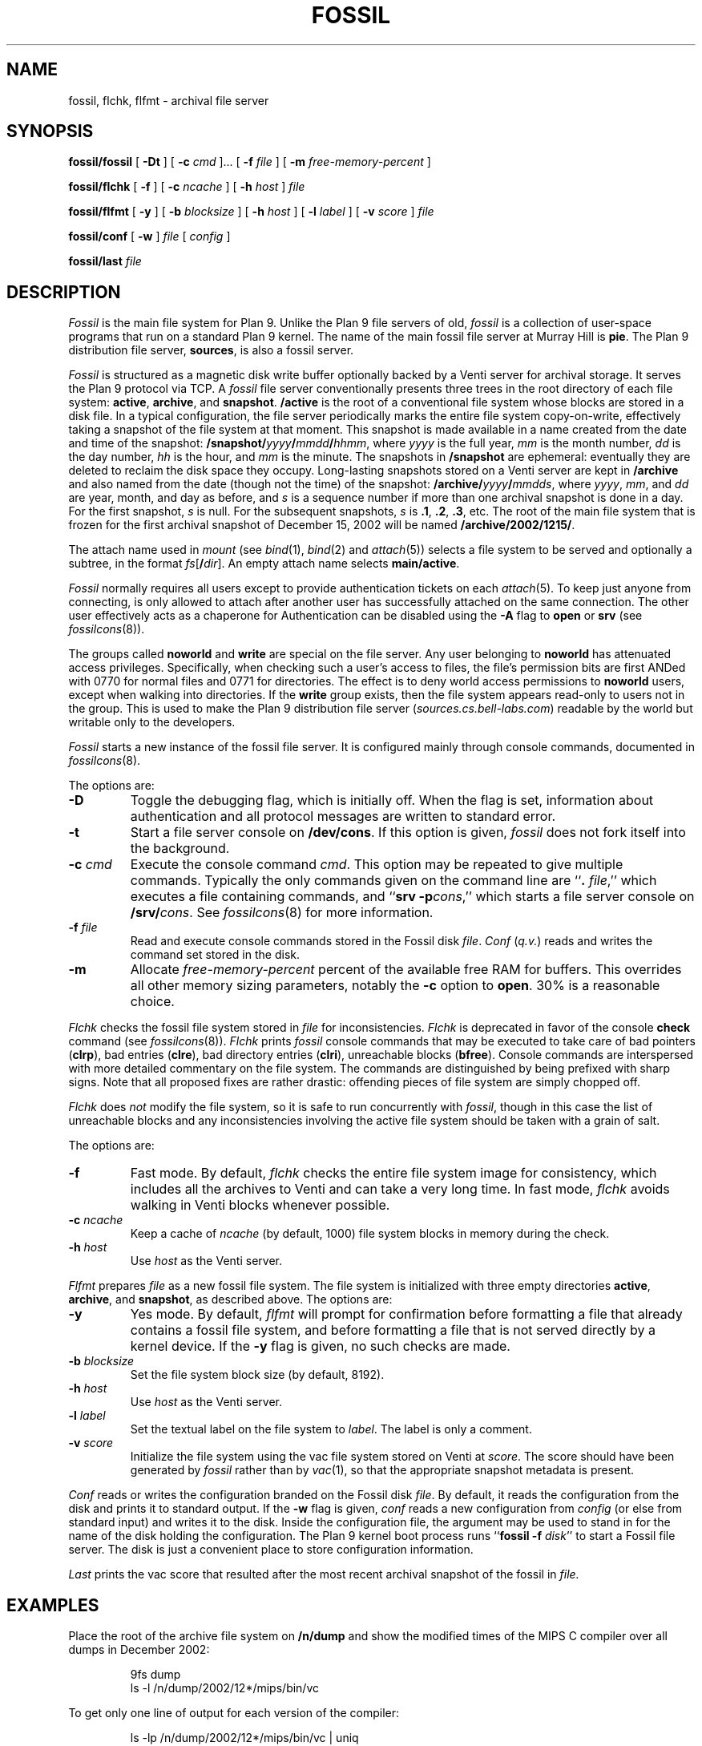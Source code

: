 .TH FOSSIL 4
.SH NAME
fossil, flchk, flfmt \- archival file server
.SH SYNOPSIS
.B fossil/fossil
[
.B -Dt
]
[
.B -c
.I cmd
]...
[
.B -f
.I file
]
[
.B -m
.I free-memory-percent
]
.PP
.B fossil/flchk
[
.B -f
]
[
.B -c
.I ncache
]
[
.B -h
.I host
]
.I file
.PP
.B fossil/flfmt
[
.B -y
]
[
.B -b
.I blocksize
]
[
.B -h
.I host
]
[
.B -l
.I label
]
[
.B -v
.I score
]
.I file
.PP
.B fossil/conf
[
.B -w
]
.I file
[
.I config
]
.PP
.B fossil/last
.I file
.SH DESCRIPTION
.I Fossil
is the main file system for Plan 9.
Unlike the Plan 9 file servers of old,
.I fossil
is a collection of user-space programs that run on a standard Plan 9 kernel.
The name of the main fossil file server at Murray Hill is
.BR pie .
The Plan 9 distribution file server,
.BR sources ,
is also a fossil server.
.PP
.I Fossil
is structured as a magnetic disk write buffer
optionally backed by a Venti server for archival storage.
It serves the Plan 9 protocol via TCP.
A
.I fossil
file server conventionally presents
three trees in the root directory of each file system:
.BR active ,
.BR archive ,
and
.BR snapshot .
.B /active
is the root of a conventional file system
whose blocks are stored in a disk file.
In a typical configuration, the file server periodically
marks the entire file system copy-on-write, effectively
taking a snapshot of the file system at that moment.
This snapshot is made available in a name
created from the date and time of the snapshot:
.BI /snapshot/ yyyy / mmdd / hhmm \fR,
where
.I yyyy
is the full year,
.I mm
is the month number,
.I dd
is the day number,
.I hh
is the hour,
and
.I mm
is the minute.
The snapshots in
.B /snapshot
are ephemeral: eventually they are deleted
to reclaim the disk space they occupy.
Long-lasting snapshots stored on a Venti server
are kept in 
.B /archive
and also named from the date (though not the time) of the snapshot:
.BI /archive/ yyyy / mmdds \fR,
where
.IR yyyy ,
.IR mm ,
and
.I dd
are year, month, and day as before,
and
.I s
is a sequence number if more than one
archival snapshot is done in a day.
For the first snapshot,
.I s
is null.
For the subsequent snapshots,
.I s
is
.BR .1 ,
.BR .2 ,
.BR .3 ,
etc.
The root of the main file system that is frozen
for the first archival snapshot of December 15, 2002
will be named
.BR /archive/2002/1215/ .
.PP
The attach name used in
.I mount
(see
.IR bind (1),
.IR bind (2)
and
.IR attach (5))
selects a file system to be served
and optionally a subtree,
in the format
.IB fs \fR[\fB/ dir \fR].
An empty attach name selects
.BR main/active .
.PP
.I Fossil
normally requires all users except
.L none
to provide authentication tickets on each
.IR attach (5).
To keep just anyone from connecting,
.L none
is only allowed to attach after another user
has successfully attached on the same
connection.
The other user effectively acts as a chaperone
for
.LR none .
Authentication can be disabled using the
.B -A
flag to
.B open
or
.B srv
(see
.IR fossilcons (8)).
.PP
The groups called
.B noworld
and
.B write
are special on the file server.
Any user belonging to
.B noworld
has attenuated access privileges.
Specifically, when checking such a user's access to files,
the file's permission bits are first ANDed
with 0770 for normal files and 0771 for directories.
The effect is to deny world access permissions to
.B noworld
users, except when walking into directories.
If the
.B write
group exists, then the file system appears read-only
to users not in the group.
This is used to make the Plan 9 distribution file server
.RI ( sources.cs.bell-labs.com )
readable by the world but writable only to the developers.
.PP
.I Fossil
starts a new instance of the fossil file server.
It is configured mainly through console commands,
documented in
.IR fossilcons (8).
.PP
The options are:
.TF "-c\fI cmd
.PD
.TP
.B -D
Toggle the debugging flag, which is initially off.
When the flag is set, information about authentication
and all protocol messages are written to standard error.
.TP
.B -t
Start a file server console on
.BR /dev/cons .
If this option is given,
.I fossil
does not fork itself into the background.
.TP
.BI -c " cmd
Execute the console command
.IR cmd .
This option may be repeated to give multiple
commands.
Typically the only commands given on the
command line are
.RB `` ".\fI file" ,''
which executes a file containing commands,
and
.RB `` "srv -p" \fIcons \fR,''
which starts a file server console on
.BI /srv/ cons \fR.
See
.IR fossilcons (8)
for more information.
.TP
.BI -f " file
Read and execute console commands stored in the Fossil disk 
.IR file .
.I Conf
.RI ( q.v. )
reads and writes the command set stored in the disk.
.TP
.B -m
Allocate
.I free-memory-percent
percent of the available free RAM for buffers.
This overrides all other memory sizing parameters,
notably the
.B -c
option to
.BR open .
30% is a reasonable choice.
.PD
.PP
.I Flchk
checks the fossil file system stored in
.I file
for inconsistencies.
.I Flchk
is deprecated in favor of the console
.B check
command (see
.IR fossilcons (8)).
.I Flchk
prints
.I fossil
console commands that may be
executed to take care of
bad pointers
.RB ( clrp ),
bad entries
.RB ( clre ),
bad directory entries
.RB ( clri ),
unreachable blocks
.RB ( bfree ).
Console commands are interspersed with
more detailed commentary on the file system.
The commands are distinguished by being prefixed with
sharp signs.
Note that all proposed fixes are rather drastic: offending
pieces of file system are simply chopped off.
.PP
.I Flchk
does
.I not
modify the file system, so it is safe to
run concurrently with
.IR fossil ,
though in this case
the list of unreachable
blocks and any inconsistencies involving the active file system
should be taken with a grain of salt.
.PP
The options are:
.TF "-h\fI host
.PD
.TP
.B -f
Fast mode.
By default,
.I flchk
checks the entire file system image for consistency,
which includes all the archives to Venti
and can take a very long time.
In fast mode,
.I flchk
avoids walking in Venti blocks
whenever possible.
.TP
.BI -c " ncache
Keep a cache of
.I ncache
(by default, 1000)
file system blocks in memory during the check.
.TP
.BI -h " host
Use
.I host
as the Venti server.
.PD
.PP
.I Flfmt
prepares
.I file
as a new fossil file system.
The file system is initialized with three empty directories
.BR active ,
.BR archive ,
and
.BR snapshot ,
as described above.
The options are:
.TF "-b\fI blocksize
.PD
.TP
.B -y
Yes mode.
By default,
.I flfmt
will prompt for confirmation before formatting
a file that already contains a fossil file system,
and before formatting a file that is not served
directly by a kernel device.
If the
.B -y
flag is given, no such checks are made.
.TP
.BI -b " blocksize
Set the file system block size (by default, 8192).
.TP
.BI -h " host
Use
.I host
as the Venti server.
.TP
.BI -l " label
Set the textual label on the file system to
.IR label .
The label is only a comment.
.TP
.BI -v " score
Initialize the file system using the vac file
system stored on Venti at
.IR score .
The score should have been generated by
.I fossil
rather than by
.IR vac (1),
so that the appropriate snapshot metadata is present.
.PD
.PP
.I Conf
reads or writes the configuration branded on the Fossil disk
.IR file .
By default, it reads the configuration from the disk and prints it to
standard output.
If the
.B -w
flag is given,
.I conf
reads a new configuration from 
.I config
(or else from standard input)
and writes it to the disk.
Inside the configuration file, the argument
.L *
may be used to stand in for the name of the disk holding the configuration.
The Plan 9 kernel boot process runs
.RB `` fossil
.B -f
.IR disk ''
to start a Fossil file server.
The disk is just a convenient place to store configuration
information.
.PP
.I Last
prints the vac score that resulted after the most recent archival snapshot 
of the fossil in
.I file.
.SH EXAMPLES
.PP
Place the root of the archive file system on
.B /n/dump
and show the modified times of the MIPS C compiler
over all dumps in December 2002:
.IP
.EX
9fs dump
ls -l /n/dump/2002/12*/mips/bin/vc
.EE
.PP
To get only one line of output for each version of the compiler:
.IP
.EX
ls -lp /n/dump/2002/12*/mips/bin/vc | uniq
.EE
.ne 14
.PP
Initialize a new file system, start the server with permission
checking turned off, create a users file, and mount the server:
.IP
.EX
fossil/flfmt /dev/sdC0/fossil
fossil/conf -w /dev/sdC0/fossil <<EOF
fsys main config
fsys main open -AWP
fsys main
create /active/adm adm sys d775
create /active/adm/users adm sys 664
users -w
srv -p fscons
srv fossil
EOF
fossil/fossil -f /dev/sdC0/fossil
mount /srv/fossil /n/fossil
.EE
.LP
See the discussion of the
.B users
and
.B uname
commands in
.IR fossilcons (8)
for more about the user table.
.ne 3
.PP
Perhaps because the disk has been corrupted or replaced,
format a new file system using the last archive score printed
on the console:
.IP
.EX
fossil/flfmt -v b9b3...5559 /dev/sdC0/fossil
.EE
.LP
Note that while
.B /snapshot
will be lost,
.B /active
and
.B /archive
will be restored to their contents at the time of the
last archival snapshot.
.ne 3
.PP
Blindly accept the changes prescribed by
.I flchk
(not recommended):
.IP
.EX
fossil/flchk /dev/sdC0/fossil | sed -n 's/^# //p' >>/srv/fscons
.EE
.LP
A better strategy is to vet the output,
filter out any suggestions you're not comfortable with,
and then use the
.I sed
command to prepare the script.
.SH SOURCE
.B /sys/src/cmd/fossil
.SH SEE ALSO
.IR yesterday (1),
.IR fs (3),
.IR fs (4),
.IR srv (4),
.IR fossilcons (8),
.IR loadfossil (8),
.IR venti (8)
.SH BUGS
It is possible that the disk format (but not the Venti format)
will change in the future, to make the disk a full cache
rather than just a write buffer.
Changing to the new format will require reformatting
the disk as in the example above,
but note that this will preserve most of the file system
(all but
.BR /snapshot )
with little effort.
.PP
The
.B -m
option currently assumes a block size of 8K bytes,
and a single file system per
.I fossil
instance.

